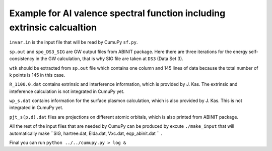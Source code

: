 ==========================================
 Example for Al valence spectral function including extrinsic calcualtion
==========================================



``invar.in`` is the input file that will be read by CumuPy ``sf.py``.

``sp.out`` and ``spo_DS3_SIG`` are GW output files from ABINIT package. Here there are three iterations for the energy self-consistency in the GW calculation, that is why SIG file are taken at ``DS3`` (Data Set 3).

``wtk`` should be extracted from ``sp.out`` file which contains one column and 145 lines of data because the total number of k points is 145 in this case.

``R_1100.0.dat`` contains extrinsic and interference information, which is provided by J. Kas. The extrinsic and inteference calculation is not integrated in CumuPy yet.

``wp_s.dat`` contains information for the surface plasmon calculation, which is also provided by J. Kas. This is not integrated in CumuPy yet.

``pjt_s(p,d).dat`` files are projections on different atomic orbitals, which is also printed from ABINIT package.

All the rest of the input files that are needed by CumuPy can be produced by excute ``./make_input`` that will automatically make ``SIG, hartree.dat, Elda.dat, Vxc.dat, eqp_abinit.dat `` .


Final you can run ``python ../../cumupy.py > log &``  

